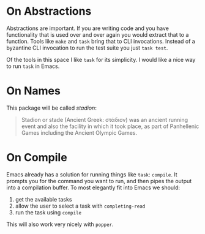 * On Abstractions

Abstractions are important. If you are writing code and you have functionality that is used over and over again you would extract that to a function. Tools like ~make~ and ~task~ bring that to CLI invocations. Instead of a byzantine CLI invocation to run the test suite you just ~task test~.

Of the tools in this space I like ~task~ for its simplicity. I would like a nice way to run ~task~ in Emacs.

* On Names

This package will be called /stadion/:

#+begin_quote
Stadion or stade (Ancient Greek: στάδιον) was an ancient running event and also the facility in which it took place, as part of Panhellenic Games including the Ancient Olympic Games.
#+end_quote

* On Compile

Emacs already has a solution for running things like ~task~: ~compile~. It prompts you for the command you want to run, and then pipes the output into a compilation buffer. To most elegantly fit into Emacs we should:

 1) get the available tasks
 2) allow the user to select a task with ~completing-read~
 3) run the task using ~compile~

This will also work very nicely with ~popper~.
